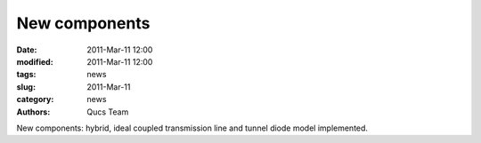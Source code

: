 New components
##############

:date: 2011-Mar-11 12:00
:modified: 2011-Mar-11 12:00
:tags: news
:slug: 2011-Mar-11
:category: news
:authors: Qucs Team

New components: hybrid, ideal coupled transmission line and tunnel diode model implemented.
